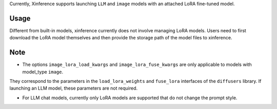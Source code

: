 .. _lora:

Currently, Xinference supports launching ``LLM`` and ``image`` models with an attached LoRA fine-tuned model.

Usage
^^^^^
Different from built-in models, xinference currently does not involve managing LoRA models.
Users need to first download the LoRA model themselves and then provide the storage path of the model files to xinference.

.. tabs::

  .. code-tab:: bash shell

    xinference launch <options> --peft-model-path <lora_model_path>
    --image-lora-load-kwargs <load_params1> <load_value1>
    --image-lora-load-kwargs <load_params2> <load_value2>
    --image-lora-fuse-kwargs <fuse_params1> <fuse_value1>
    --image-lora-fuse-kwargs <fuse_params2> <fuse_value2>

  .. code-tab:: python

    from xinference.client import Client

    client = Client("http://<XINFERENCE_HOST>:<XINFERENCE_PORT>")
    client.launch_model(
        <other_options>,
        peft_model_path='<lora_model_path>',
        image_lora_load_kwargs={'<load_params1>': <load_value1>, '<load_params2>': <load_value2>},
        image_lora_fuse_kwargs={'<fuse_params1>': <fuse_value1>, '<fuse_params2>': <fuse_value2>}
    )


Note
^^^^

* The options ``image_lora_load_kwargs`` and ``image_lora_fuse_kwargs`` are only applicable to models with model_type ``image``.
They correspond to the parameters in the ``load_lora_weights`` and ``fuse_lora`` interfaces of the ``diffusers`` library.
If launching an LLM model, these parameters are not required.

* For LLM chat models, currently only LoRA models are supported that do not change the prompt style.
